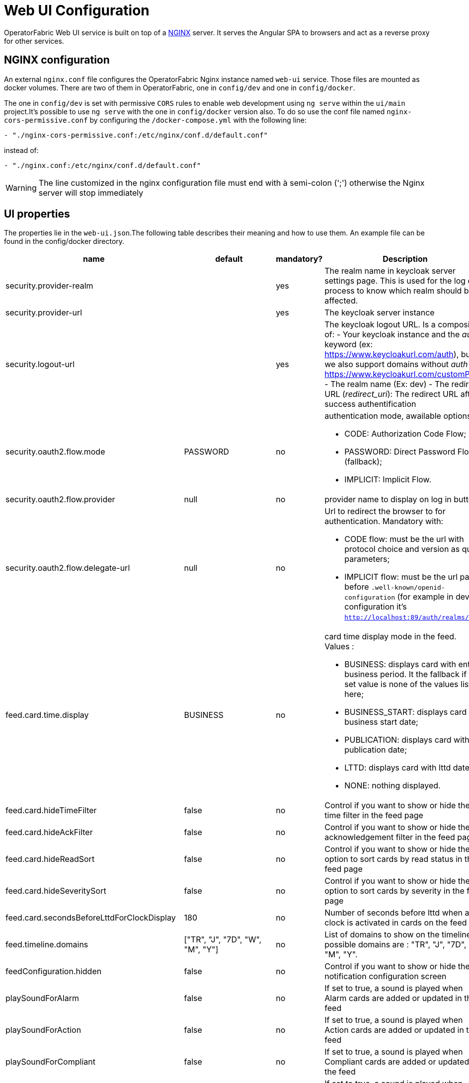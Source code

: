 // Copyright (c) 2018-2021 RTE (http://www.rte-france.com)
// See AUTHORS.txt
// This document is subject to the terms of the Creative Commons Attribution 4.0 International license.
// If a copy of the license was not distributed with this
// file, You can obtain one at https://creativecommons.org/licenses/by/4.0/.
// SPDX-License-Identifier: CC-BY-4.0




= Web UI Configuration

OperatorFabric Web UI service is built on top of a link:https://www.nginx.com/[NGINX] server.
It  serves the Angular SPA to browsers and act as a reverse proxy for other services.

== NGINX configuration

An external `nginx.conf` file configures the OperatorFabric Nginx instance named `web-ui` service.
Those files are mounted as docker volumes. There are two of them in OperatorFabric, one in `config/dev` and one in `config/docker`.

The one in `config/dev` is set with 
 permissive `CORS` rules to enable web development using `ng serve` within the `ui/main` project.It's possible to use `ng serve` with the one in `config/docker` version also. To do so use the conf file named
`nginx-cors-permissive.conf` by configuring the `/docker-compose.yml` with the following line:
----
- "./nginx-cors-permissive.conf:/etc/nginx/conf.d/default.conf"
----
instead of:
----
- "./nginx.conf:/etc/nginx/conf.d/default.conf"
----

[WARNING]
====
The line customized in the nginx configuration file must end with à semi-colon (';') otherwise the Nginx server will stop immediately
====

[[ui_properties]]
== UI properties

The properties lie in the `web-ui.json`.The following table describes their meaning and  how to use them. An example file can be found in the config/docker directory.

|===
|name|default|mandatory?|Description


|security.provider-realm||yes|The realm name in keycloak server settings page. This is used for the log out process to know which realm should be affected.
|security.provider-url||yes|The keycloak server instance
|security.logout-url||yes
a|The keycloak logout URL. Is a composition of:
 - Your keycloak instance and the _auth_ keyword (ex: https://www.keycloakurl.com/auth), but we also support domains without _auth_ (ex: https://www.keycloakurl.com/customPath)
 - The realm name (Ex: dev)
 - The redirect URL (_redirect_uri_): The redirect URL after success authentification
|security.oauth2.flow.mode|PASSWORD|no
a|authentication mode, awailable options:

 - CODE: Authorization Code Flow;
 - PASSWORD: Direct Password Flow (fallback);
 - IMPLICIT: Implicit Flow.
|security.oauth2.flow.provider|null|no|provider name to display on log in button
|security.oauth2.flow.delegate-url|null|no
a|Url to redirect the browser to for authentication. Mandatory with:

- CODE flow: must be the url with protocol choice and version as query parameters;
- IMPLICIT flow: must be the url part before `.well-known/openid-configuration` (for example in dev configuration it's
 `http://localhost:89/auth/realms/dev`).
|feed.card.time.display|BUSINESS|no
a|card time display mode in the feed. Values :

 - BUSINESS: displays card with entire business period. It the fallback if the set value is none of the values listed here;
 - BUSINESS_START: displays card with business start date;
 - PUBLICATION: displays card with publication date;
 - LTTD: displays card with lttd date;
 - NONE: nothing displayed.
|feed.card.hideTimeFilter|false|no|Control if you want to show or hide the time filter in the feed page
|feed.card.hideAckFilter|false|no|Control if you want to show or hide the acknowledgement filter in the feed page
|feed.card.hideReadSort|false|no|Control if you want to show or hide the option to sort cards by read status in the feed page
|feed.card.hideSeveritySort|false|no|Control if you want to show or hide the option to sort cards by severity in the feed page
|feed.card.secondsBeforeLttdForClockDisplay|180|no| Number of seconds before lttd when a clock is activated in cards on the feed 

|feed.timeline.domains|["TR", "J", "7D", "W", "M", "Y"]|no| List of domains to show on the timeline, possible domains are : "TR", "J", "7D", "W", "M", "Y".
|feedConfiguration.hidden|false|no|Control if you want to show or hide the notification configuration screen
|playSoundForAlarm|false|no|If set to true, a sound is played when Alarm cards are added or updated in the feed
|playSoundForAction|false|no|If set to true, a sound is played when Action cards are added or updated in the feed
|playSoundForCompliant|false|no|If set to true, a sound is played when Compliant cards are added or updated in the feed
|playSoundForInformation|false|no|If set to true, a sound is played when Information cards are added or updated in the feed
|i18n.supported.locales||no|List of supported locales (Only fr and en so far)
|i10n.supported.time-zones||no|List of supported time zones, for instance 'Europe/Paris'.
Values should be taken from the link:https://en.wikipedia.org/wiki/List_of_tz_database_time_zones[TZ database].

|archive.filters.page.size|10|no|The page size of archive filters
|archive.filters.tags.list||no|List of tags to choose from in the corresponding filter in archives
|settings.tags.hide||no|Control if you want to show or hide the tags filter in settings and feed page 
|settings.nightDayMode|false|no|if you want to activate toggle for night or day mode 
|settings.styleWhenNightDayModeDesactivated||no|style to apply if not using day night mode, possible value are DAY or NIGHT 
|settings.dateFormat|Value from the browser configuration|no|Format for date rendering (example : DD/MM/YYYY )
|settings.timeFormat|Value from the browser configuration|no|Format for time rendering (example : HH:mm )
|settings.dateTimeFormat|Value from the browser configuration|no|Format for date and time rendering (example : HH:mm DD/MM/YYYY )
|settings.infos.description|false|no|Control if we want to hide(true) or display(false or not specified) the user description in the settings page
|settings.infos.language|false|no|Control if we want to hide(true) or display(false or not specified) the language in the settings page
|settings.infos.timezone|false|no|Control if we want to hide(true) or display(false or not specified) the timezone in the settings page
|settings.infos.tags|false|no|Control if we want to hide(true) or display(false or not specified) the tags in the settings page
|settings.infos.sounds|false|no|Control if we want to hide(true) or display(false or not specified) the checkboxes for sound notifications in the settings page
|settings.about
a|none
a|no
a|Declares application names and their version into web-ui about section. +
Each entry is
a free key value followed by its name (a string of characters), its version (a string of characters) and its facultative rank of declaration (a number). +
For `OperatorFabric` value, with `'OperatorFabric'` as `name` and `0` as `rank`, the value of `${currentVersion}`
is the version of the current release, `1.3.0.RELEASE` for example. +
It should look like:
[source, json]
----
"operatorfabric": {
 "name":  "OperatorFabric",
 "version":  "1.3.0.RElEASE",
 "rank": 0
}
----
|logo.base64|medium OperatorFabric icon|no|The encoding result of converting the svg logo to Base64, use this link:https://base64.guru/converter/encode/image/svg[online tool] to encode your svg. If it is not set, a medium (32px) OperatorFabric icon is displayed.
|logo.height|32|no|The height of the logo (in px) (only taken into account if logo.base64 is set).
|logo.width|150|no|The width of the logo (in px) (only taken into account if logo.base64 is set).
|logo.limitSize|true|no|If it is true, the height limit is 32(px) and the width limit is 200(px), it means that if the height is over than 32, it will be set to 32, if the width is over than 200, it is set to 200. If it is false, no limit restriction for the height and the width. 
|title|OperatorFabric|no|Title of the application, displayed on the browser
|environmentName||no| Name of the environment to display on the top-right corner (examples: PROD , TEST .. ), if the value not set the environnement name is not shown .
|environmentColor|blue|no| Color of the background of the environnement name. The format of color is css, for example : `red` , `#4052FF`
|navbar.hidden|["logging","monitoring"]|no
a| Lists the application menu to hide in the navbar. +
The `keys` used are the `route.path` declared in the `${OF_HOME}ui/main/src/app/app-routing.module.ts` file. +
Currently the `application routes` are:

- `feed`;
- `archives`.

There will be two new routes with the release of the `[OC-936]`:

- `logging`;
- `monitoring`.
|checkPerimeterForResponseCard|true|no|If false, OperatorFabric will not check that a user has write rights on a process/state to respond to a card.

|===

*User Settings default values*

|===
|name|default|mandatory?|Description
|settings.timeZone||no|Default user time zone for users 
|settings.locale|en|no|Default user locale (use en if not set)
|settings.default-tags||no|Default user list of filtered in tags

|===



